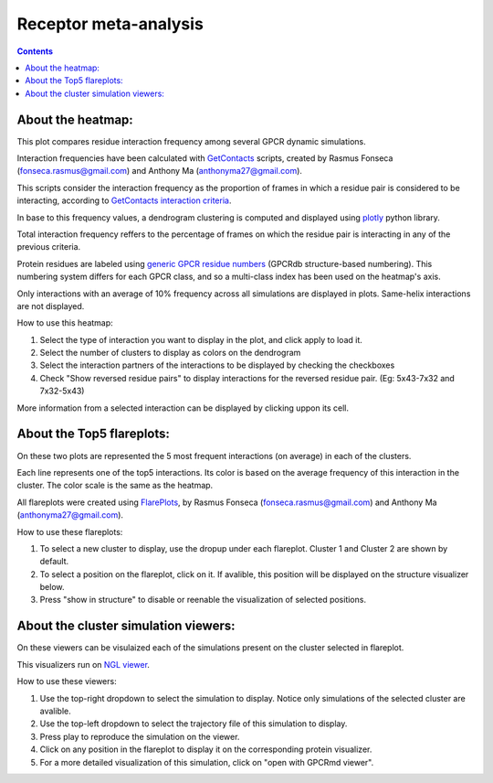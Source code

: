 =============================
Receptor meta-analysis
=============================

.. contents::
    :depth: 2

About the heatmap:
==================

This plot compares residue interaction frequency among several GPCR dynamic simulations.

Interaction frequencies have been calculated with GetContacts_ scripts, created by Rasmus Fonseca (fonseca.rasmus@gmail.com) and Anthony Ma (anthonyma27@gmail.com).

This scripts consider the interaction frequency as the proportion of frames in which a residue pair is considered to be interacting, according to `GetContacts interaction criteria`_.

In base to this frequency values, a dendrogram clustering is computed and displayed using plotly_ python library.

Total interaction frequency reffers to the percentage of frames on which the residue pair is interacting in any of the previous criteria.

Protein residues are labeled using `generic GPCR residue numbers`_ (GPCRdb structure-based numbering). This numbering system differs for each GPCR class, and so a multi-class index has been used on the heatmap's axis.

Only interactions with an average of 10% frequency across all simulations are displayed in plots. Same-helix interactions are not displayed.

How to use this heatmap:

1. Select the type of interaction you want to display in the plot, and click apply to load it.
2. Select the number of clusters to display as colors on the dendrogram
3. Select the interaction partners of the interactions to be displayed by checking the checkboxes
4. Check "Show reversed residue pairs" to display interactions for the reversed residue pair. (Eg: 5x43-7x32 and 7x32-5x43)

More information from a selected interaction can be displayed by clicking uppon its cell.

About the Top5 flareplots:
==========================

On these two plots are represented the 5 most frequent interactions (on average) in each of the clusters.

Each line represents one of the top5 interactions. Its color is based on the average frequency of this interaction in the cluster. The color scale is the same as the heatmap.

All flareplots were created using FlarePlots_, by Rasmus Fonseca (fonseca.rasmus@gmail.com) and Anthony Ma (anthonyma27@gmail.com).

How to use these flareplots:

1. To select a new cluster to display, use the dropup under each flareplot. Cluster 1 and Cluster 2 are shown by default.
2. To select a position on the flareplot, click on it. If avalible, this position will be displayed on the structure visualizer below.
3. Press "show in structure" to disable or reenable the visualization of selected positions.

About the cluster simulation viewers:
=====================================

On these viewers can be visulaized each of the simulations present on the cluster selected in flareplot.

This visualizers run on `NGL viewer`_.

How to use these viewers:

1. Use the top-right dropdown to select the simulation to display. Notice only simulations of the selected cluster are avalible.
2. Use the top-left dropdown to select the trajectory file of this simulation to display.
3. Press play to reproduce the simulation on the viewer.
4. Click on any position in the flareplot to display it on the corresponding protein visualizer.
5. For a more detailed visualization of this simulation, click on "open with GPCRmd viewer".

.. _GetContacts: https://github.com/getcontacts/getcontacts
.. _GetContacts interaction criteria: http://./contmaps/interaction_types
.. _plotly: https://github.com/plotly/plotly.py
.. _Generic GPCR residue numbers: http://docs.gpcrdb.org/generic_numbering.html
.. _FlarePlots: https://github.com/GPCRviz/flareplot
.. _NGL viewer: https://github.com/arose/ngl
